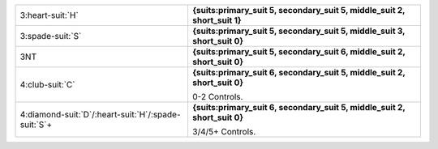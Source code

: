 .. table::
    :widths: auto

    +------------------------------------------------------------+---------------------------------------------------------------------------+
    | .. class:: alert                                           | **{suits:primary_suit 5, secondary_suit 5, middle_suit 2, short_suit 1}** |
    |                                                            |                                                                           |
    | 3\ :heart-suit:`H`                                         |                                                                           |
    +------------------------------------------------------------+---------------------------------------------------------------------------+
    | .. class:: alert                                           | **{suits:primary_suit 5, secondary_suit 5, middle_suit 3, short_suit 0}** |
    |                                                            |                                                                           |
    | 3\ :spade-suit:`S`                                         |                                                                           |
    +------------------------------------------------------------+---------------------------------------------------------------------------+
    | .. class:: alert                                           | **{suits:primary_suit 5, secondary_suit 6, middle_suit 2, short_suit 0}** |
    |                                                            |                                                                           |
    | 3NT                                                        |                                                                           |
    +------------------------------------------------------------+---------------------------------------------------------------------------+
    | .. class:: alert                                           | **{suits:primary_suit 6, secondary_suit 5, middle_suit 2, short_suit 0}** |
    |                                                            |                                                                           |
    | 4\ :club-suit:`C`                                          | 0-2 Controls.                                                             |
    |                                                            |                                                                           |
    +------------------------------------------------------------+---------------------------------------------------------------------------+
    | .. class:: alert                                           | **{suits:primary_suit 6, secondary_suit 5, middle_suit 2, short_suit 0}** |
    |                                                            |                                                                           |
    | 4\ :diamond-suit:`D`/\ :heart-suit:`H`/\ :spade-suit:`S`\+ | 3/4/5+ Controls.                                                          |
    |                                                            |                                                                           |
    +------------------------------------------------------------+---------------------------------------------------------------------------+
